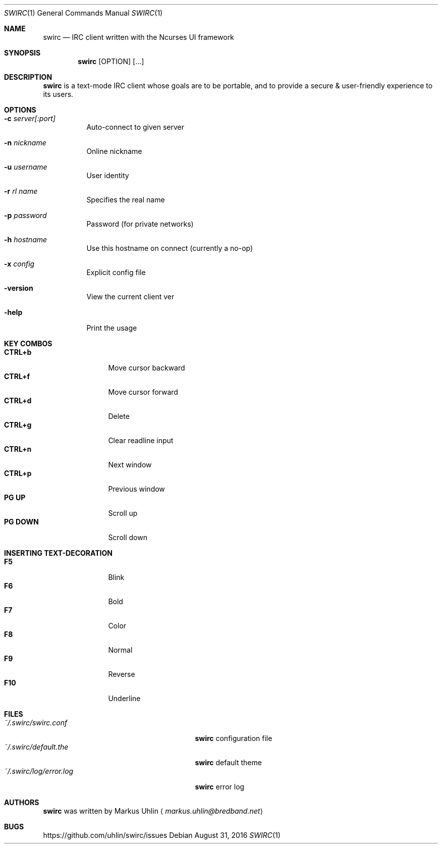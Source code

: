 .\"
.\" Public domain
.\"
.Dd August 31, 2016
.Dt SWIRC 1
.Os
.Sh NAME
.Nm swirc
.Nd IRC client written with the Ncurses UI framework
.Sh SYNOPSIS
.Nm swirc
.Bk -words
.Op OPTION
.Op ...
.Ek
.Sh DESCRIPTION
.Nm
is a text-mode IRC client whose goals are to be portable, and to
provide a secure & user-friendly experience to its users.
.Sh OPTIONS
.Bl -tag -width Ds
.It Fl c Ar server[:port]
Auto-connect to given server
.It Fl n Ar nickname
Online nickname
.It Fl u Ar username
User identity
.It Fl r Ar rl name
Specifies the real name
.It Fl p Ar password
Password (for private networks)
.It Fl h Ar hostname
Use this hostname on connect (currently a no-op)
.It Fl x Ar config
Explicit config file
.It Fl version
View the current client ver
.It Fl help
Print the usage
.El
.Sh KEY COMBOS
.Bl -tag -width "          " -compact
.It Ic CTRL+b
Move cursor backward
.It Ic CTRL+f
Move cursor forward
.It Ic CTRL+d
Delete
.It Ic CTRL+g
Clear readline input
.It Ic CTRL+n
Next window
.It Ic CTRL+p
Previous window
.It Ic PG UP
Scroll up
.It Ic PG DOWN
Scroll down
.El
.Sh INSERTING TEXT-DECORATION
.Bl -tag -width "          " -compact
.It Ic F5
Blink
.It Ic F6
Bold
.It Ic F7
Color
.It Ic F8
Normal
.It Ic F9
Reverse
.It Ic F10
Underline
.El
.Sh FILES
.Bl -tag -width "                         " -compact
.It Pa ~/.swirc/swirc.conf
.Nm
configuration file
.It Pa ~/.swirc/default.the
.Nm
default theme
.It Pa ~/.swirc/log/error.log
.Nm
error log
.El
.Sh AUTHORS
.Nm
was written by
.An Markus Uhlin
.Aq Mt markus.uhlin@bredband.net
.Sh BUGS
.Lk https://github.com/uhlin/swirc/issues
